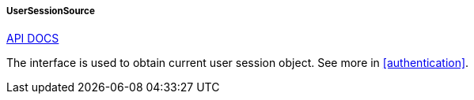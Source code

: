 :sourcesdir: ../../../../../source

[[userSessionSource]]
===== UserSessionSource

++++
<div class="manual-live-demo-container">
    <a href="http://files.cuba-platform.com/javadoc/cuba/7.2/com/haulmont/cuba/core/global/UserSessionSource.html" class="api-docs-btn" target="_blank">API DOCS</a>
</div>
++++

The interface is used to obtain current user session object. See more in <<authentication>>.

